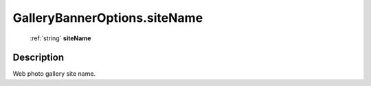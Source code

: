 .. _GalleryBannerOptions.siteName:

================================================
GalleryBannerOptions.siteName
================================================

   :ref:`string` **siteName**


Description
-----------

Web photo gallery site name.

